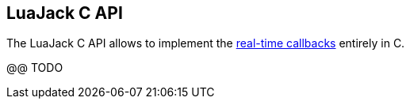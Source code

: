 
== LuaJack C API

The LuaJack C API allows to implement the <<_real_time_callbacks, real-time callbacks>>
entirely in C.

@@ TODO

////
http://www.lua.org/manual/5.3/manual.html#lua_CFunction[lua_CFunction]

[source,C,indent=1]
----
luajack_t* luajack_checkclient(lua_State *L, int arg);
luajack_t* luajack_checkport(lua_State *L, int arg);
luajack_t* luajack_checkthread(lua_State *L, int arg);
luajack_t* luajack_checkringbuffer(lua_State *L, int arg);
----

These functions work similarly to the _luaL_check_ functions in the Lua Auxiliary Library.
Each of them checks if the value at the index _arg_ of the Lua stack is a valid object
reference and returns a _luajack_t_ pointer representing the object in C (or raises an 
error if the reference is not valid).
////


